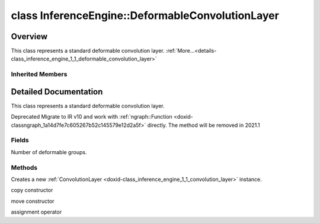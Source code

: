 .. index:: pair: class; InferenceEngine::DeformableConvolutionLayer
.. _doxid-class_inference_engine_1_1_deformable_convolution_layer:

class InferenceEngine::DeformableConvolutionLayer
=================================================



Overview
~~~~~~~~

This class represents a standard deformable convolution layer. :ref:`More...<details-class_inference_engine_1_1_deformable_convolution_layer>`


.. ref-code-block:: cpp
	:class: doxyrest-overview-code-block

	#include <ie_layers.h>
	
	class DeformableConvolutionLayer: public :ref:`InferenceEngine::ConvolutionLayer<doxid-class_inference_engine_1_1_convolution_layer>`
	{
	public:
		// fields
	
		unsigned int :ref:`_deformable_group<doxid-class_inference_engine_1_1_deformable_convolution_layer_1a13fb5d54e44846a0ef370087124e121f>` = 1u;

		// methods
	
		:ref:`ConvolutionLayer<doxid-class_inference_engine_1_1_deformable_convolution_layer_1a82ab32085fc9e570312b1d7fd860524a>`(const :ref:`LayerParams<doxid-struct_inference_engine_1_1_layer_params>`& p);
		:ref:`ConvolutionLayer<doxid-class_inference_engine_1_1_deformable_convolution_layer_1a360deef3b848b58258f39b8c3b65bd40>`(const :ref:`ConvolutionLayer<doxid-class_inference_engine_1_1_convolution_layer>`& that);
		:ref:`ConvolutionLayer<doxid-class_inference_engine_1_1_deformable_convolution_layer_1a63c464660108440778c9fd7dc967676b>`(:ref:`ConvolutionLayer<doxid-class_inference_engine_1_1_convolution_layer>`&&);
		:ref:`ConvolutionLayer<doxid-class_inference_engine_1_1_convolution_layer>`& :ref:`operator =<doxid-class_inference_engine_1_1_deformable_convolution_layer_1ae12c1a7fd0d963c217f51ff07e1edb58>` (const :ref:`ConvolutionLayer<doxid-class_inference_engine_1_1_convolution_layer>`& that);
	};

Inherited Members
-----------------

.. ref-code-block:: cpp
	:class: doxyrest-overview-inherited-code-block

	public:
		// typedefs
	
		typedef std::shared_ptr<:ref:`CNNLayer<doxid-class_inference_engine_1_1_c_n_n_layer>`> :ref:`Ptr<doxid-class_inference_engine_1_1_c_n_n_layer_1ae6c5b3bbb31997571de2ff36ea4dfee3>`;

		// fields
	
		std::string :ref:`name<doxid-class_inference_engine_1_1_c_n_n_layer_1a20185b71c3006edeef34337660c63e50>`;
		std::string :ref:`type<doxid-class_inference_engine_1_1_c_n_n_layer_1ac212155e7134b88e70eb244ffb03d079>`;
		:ref:`Precision<doxid-class_inference_engine_1_1_precision>` :ref:`precision<doxid-class_inference_engine_1_1_c_n_n_layer_1a4e644a73e430f608faa8dc33c1ccab5b>`;
		std::vector<:ref:`DataPtr<doxid-namespace_inference_engine_1a91f97c826d2753815815c119ba383e63>`> :ref:`outData<doxid-class_inference_engine_1_1_c_n_n_layer_1a6071e2163a4fef32de72c6ab22129224>`;
		std::vector<:ref:`DataWeakPtr<doxid-namespace_inference_engine_1af7e08b740f8da0ef826644aca39cb2ce>`> :ref:`insData<doxid-class_inference_engine_1_1_c_n_n_layer_1a1053f3f44f7492f79d755c8afe1e83b7>`;
		:ref:`Ptr<doxid-class_inference_engine_1_1_c_n_n_layer_1ae6c5b3bbb31997571de2ff36ea4dfee3>` :ref:`_fusedWith<doxid-class_inference_engine_1_1_c_n_n_layer_1ac25a960c7c95a63bdce49c935363c9c0>`;
		:ref:`UserValue<doxid-union_inference_engine_1_1_user_value>` :ref:`userValue<doxid-class_inference_engine_1_1_c_n_n_layer_1a62f7fc6af3a34b8b069025bfed12f37d>`;
		std::string :ref:`affinity<doxid-class_inference_engine_1_1_c_n_n_layer_1ae584c7bc3017655c20b7c5fb4501d5ab>`;
		std::map<std::string, std::string> :ref:`params<doxid-class_inference_engine_1_1_c_n_n_layer_1a06b085fdd9e498d9acde167efc2ad811>`;
		std::map<std::string, :ref:`Blob::Ptr<doxid-class_inference_engine_1_1_blob_1abb6c4f89181e2dd6d8a29ada2dfb4060>`> :ref:`blobs<doxid-class_inference_engine_1_1_c_n_n_layer_1aeafc49f9cd3bcb98d7a3c7e66a4bf285>`;
		:ref:`Blob::Ptr<doxid-class_inference_engine_1_1_blob_1abb6c4f89181e2dd6d8a29ada2dfb4060>` :ref:`_weights<doxid-class_inference_engine_1_1_weightable_layer_1a5088fb7b2f358e3a89f6628e8e2f1e45>`;
		:ref:`Blob::Ptr<doxid-class_inference_engine_1_1_blob_1abb6c4f89181e2dd6d8a29ada2dfb4060>` :ref:`_biases<doxid-class_inference_engine_1_1_weightable_layer_1a8bdb867bf51ee5ce94395ed0d5c8bc2c>`;
		:ref:`PropertyVector<doxid-class_inference_engine_1_1_property_vector>`<unsigned int> :ref:`_kernel<doxid-class_inference_engine_1_1_convolution_layer_1a5166da2a74ea77d852c30431f072996b>`;
		unsigned int& :ref:`_kernel_x<doxid-class_inference_engine_1_1_convolution_layer_1a675644c1d6882a4583868e94029e1c4b>` =  :ref:`_kernel<doxid-class_inference_engine_1_1_convolution_layer_1a5166da2a74ea77d852c30431f072996b>` .at(:ref:`X_AXIS<doxid-namespace_inference_engine_1a699af6f18afedf57e765e099645728f0a123219f421934427910f3c8080f76bcc>`);
		unsigned int& :ref:`_kernel_y<doxid-class_inference_engine_1_1_convolution_layer_1a6038a56d4c216c6ff6a4f69e89cf9891>` =  :ref:`_kernel<doxid-class_inference_engine_1_1_convolution_layer_1a5166da2a74ea77d852c30431f072996b>` .at(:ref:`Y_AXIS<doxid-namespace_inference_engine_1a699af6f18afedf57e765e099645728f0aa5a4fe3bd008bfa81437359c246b0b24>`);
		:ref:`PropertyVector<doxid-class_inference_engine_1_1_property_vector>`<unsigned int> :ref:`_padding<doxid-class_inference_engine_1_1_convolution_layer_1af9357916d27ba8598f1c7153258acdbd>`;
		unsigned int& :ref:`_padding_x<doxid-class_inference_engine_1_1_convolution_layer_1a04ca78017d097b7b47940479b0f92d00>` =  :ref:`_padding<doxid-class_inference_engine_1_1_convolution_layer_1af9357916d27ba8598f1c7153258acdbd>` .at(:ref:`X_AXIS<doxid-namespace_inference_engine_1a699af6f18afedf57e765e099645728f0a123219f421934427910f3c8080f76bcc>`);
		unsigned int& :ref:`_padding_y<doxid-class_inference_engine_1_1_convolution_layer_1ac8bf61084e60c22e79f2761d9911fffa>` =  :ref:`_padding<doxid-class_inference_engine_1_1_convolution_layer_1af9357916d27ba8598f1c7153258acdbd>` .at(:ref:`Y_AXIS<doxid-namespace_inference_engine_1a699af6f18afedf57e765e099645728f0aa5a4fe3bd008bfa81437359c246b0b24>`);
		:ref:`PropertyVector<doxid-class_inference_engine_1_1_property_vector>`<unsigned int> :ref:`_pads_end<doxid-class_inference_engine_1_1_convolution_layer_1ac559c38872755a8892c77ada1d981606>`;
		:ref:`PropertyVector<doxid-class_inference_engine_1_1_property_vector>`<unsigned int> :ref:`_stride<doxid-class_inference_engine_1_1_convolution_layer_1a93683b858a30a7adca14231408dc3650>`;
		unsigned int& :ref:`_stride_x<doxid-class_inference_engine_1_1_convolution_layer_1aad1b844e9e3ed13b06d1e7bec4c5ce75>` =  :ref:`_stride<doxid-class_inference_engine_1_1_convolution_layer_1a93683b858a30a7adca14231408dc3650>` .at(:ref:`X_AXIS<doxid-namespace_inference_engine_1a699af6f18afedf57e765e099645728f0a123219f421934427910f3c8080f76bcc>`);
		unsigned int& :ref:`_stride_y<doxid-class_inference_engine_1_1_convolution_layer_1a597b18123c4436e41414e16561394de6>` =  :ref:`_stride<doxid-class_inference_engine_1_1_convolution_layer_1a93683b858a30a7adca14231408dc3650>` .at(:ref:`Y_AXIS<doxid-namespace_inference_engine_1a699af6f18afedf57e765e099645728f0aa5a4fe3bd008bfa81437359c246b0b24>`);
		:ref:`PropertyVector<doxid-class_inference_engine_1_1_property_vector>`<unsigned int> :ref:`_dilation<doxid-class_inference_engine_1_1_convolution_layer_1a414945ca29a6923dd1b24788bae8b562>`;
		unsigned int& :ref:`_dilation_x<doxid-class_inference_engine_1_1_convolution_layer_1a3f81788f3904b2acee1fec298c2c6e1b>` =  :ref:`_dilation<doxid-class_inference_engine_1_1_convolution_layer_1a414945ca29a6923dd1b24788bae8b562>` .at(:ref:`X_AXIS<doxid-namespace_inference_engine_1a699af6f18afedf57e765e099645728f0a123219f421934427910f3c8080f76bcc>`);
		unsigned int& :ref:`_dilation_y<doxid-class_inference_engine_1_1_convolution_layer_1ae6aada2908667e9aea48a06e6338d26e>` =  :ref:`_dilation<doxid-class_inference_engine_1_1_convolution_layer_1a414945ca29a6923dd1b24788bae8b562>` .at(:ref:`Y_AXIS<doxid-namespace_inference_engine_1a699af6f18afedf57e765e099645728f0aa5a4fe3bd008bfa81437359c246b0b24>`);
		unsigned int :ref:`_out_depth<doxid-class_inference_engine_1_1_convolution_layer_1acd67e904da9d6186aba5356101201530>` = 0u;
		unsigned int :ref:`_group<doxid-class_inference_engine_1_1_convolution_layer_1a0a7b07faba795d7a3575e66614fcda80>` = 1u;
		std::string :ref:`_auto_pad<doxid-class_inference_engine_1_1_convolution_layer_1a6c9f15419398478f14183cd4cb15130a>`;

		// methods
	
		std::shared_ptr<:ref:`ngraph::Node<doxid-classov_1_1_node>`> :ref:`getNode<doxid-class_inference_engine_1_1_c_n_n_layer_1a322989d3de69b2cc51c90bf1271968a9>`() const;
		void :ref:`fuse<doxid-class_inference_engine_1_1_c_n_n_layer_1a12aad4318ec1bab134f61c2b7c591cc6>`(:ref:`Ptr<doxid-class_inference_engine_1_1_c_n_n_layer_1ae6c5b3bbb31997571de2ff36ea4dfee3>`& layer);
		virtual const :ref:`DataPtr<doxid-namespace_inference_engine_1a91f97c826d2753815815c119ba383e63>` :ref:`input<doxid-class_inference_engine_1_1_c_n_n_layer_1a864d9dcd5ec644df5794b0ac5f47af5f>`() const;
		void :ref:`parseParams<doxid-class_inference_engine_1_1_c_n_n_layer_1a8132f27c4963fa58ad131d6a6989c94e>`();
		float :ref:`GetParamAsFloat<doxid-class_inference_engine_1_1_c_n_n_layer_1a3891f1326149a9d2f1566bf2a851f643>`(const char \* param, float def) const;
		float :ref:`GetParamAsFloat<doxid-class_inference_engine_1_1_c_n_n_layer_1a42c3d84f598675eec55a6d28620b8e76>`(const char \* param) const;
		std::vector<float> :ref:`GetParamAsFloats<doxid-class_inference_engine_1_1_c_n_n_layer_1af9630456abcf9859a16a9517277fdd1f>`(const char \* param, std::vector<float> def) const;
		std::vector<float> :ref:`GetParamAsFloats<doxid-class_inference_engine_1_1_c_n_n_layer_1ae32218245c3bc781dc0a7a979bba2042>`(const char \* param) const;
		int :ref:`GetParamAsInt<doxid-class_inference_engine_1_1_c_n_n_layer_1af0340b5d83e0ca68dfbe9daa4d0d7f19>`(const char \* param, int def) const;
		int :ref:`GetParamAsInt<doxid-class_inference_engine_1_1_c_n_n_layer_1aea5ce11db18674d6b16cd57a974bca43>`(const char \* param) const;
		std::vector<int> :ref:`GetParamAsInts<doxid-class_inference_engine_1_1_c_n_n_layer_1ac6b05057bc37550e977d96f6b296dbed>`(const char \* param, std::vector<int> def) const;
		std::vector<int> :ref:`GetParamAsInts<doxid-class_inference_engine_1_1_c_n_n_layer_1a4e1abf89c200819f8988c4e6687d2c1b>`(const char \* param) const;
		unsigned int :ref:`GetParamAsUInt<doxid-class_inference_engine_1_1_c_n_n_layer_1a58afa0776016b852ec2d943d22627c69>`(const char \* param, unsigned int def) const;
		unsigned int :ref:`GetParamAsUInt<doxid-class_inference_engine_1_1_c_n_n_layer_1a95639231097406556bdca71eb92656a0>`(const char \* param) const;
		size_t :ref:`GetParamAsSizeT<doxid-class_inference_engine_1_1_c_n_n_layer_1a1e567514c1b6c26ebc2c6f5322c1e531>`(const char \* param, size_t def) const;
		size_t :ref:`GetParamAsSizeT<doxid-class_inference_engine_1_1_c_n_n_layer_1a704d80308a7a023a89c48eea2b439b3c>`(const char \* param) const;
	
		std::vector<unsigned int> :ref:`GetParamAsUInts<doxid-class_inference_engine_1_1_c_n_n_layer_1a3567558e080c9c25ca1414551d1c163e>`(
			const char \* param,
			std::vector<unsigned int> def
			) const;
	
		std::vector<unsigned int> :ref:`GetParamAsUInts<doxid-class_inference_engine_1_1_c_n_n_layer_1af6b6e33dea3e48a4ae2609bb7ad6d7b2>`(const char \* param) const;
		bool :ref:`GetParamAsBool<doxid-class_inference_engine_1_1_c_n_n_layer_1a3806906c9780ba527bb46651b01e1194>`(const char \* param, bool def) const;
		bool :ref:`GetParamAsBool<doxid-class_inference_engine_1_1_c_n_n_layer_1aa0fc4eec06f791d26dde3a47fca9dfb4>`(const char \* param) const;
		std::string :ref:`GetParamAsString<doxid-class_inference_engine_1_1_c_n_n_layer_1ae07e0a086ce4e02b5fb4600c34c4543e>`(const char \* param, const char \* def) const;
		bool :ref:`CheckParamPresence<doxid-class_inference_engine_1_1_c_n_n_layer_1a54353d851f4e017c3ea547ed12e4f73d>`(const char \* param) const;
		std::string :ref:`GetParamAsString<doxid-class_inference_engine_1_1_c_n_n_layer_1a69d26fd97bf9366d1d5028671e09b450>`(const char \* param) const;
		std::string :ref:`getBoolStrParamAsIntStr<doxid-class_inference_engine_1_1_c_n_n_layer_1a6ec29efe57d6a756efd660c9e5f8b688>`(const char \* param) const;
	
		std::vector<std::string> :ref:`GetParamAsStrings<doxid-class_inference_engine_1_1_c_n_n_layer_1a2cffea1440266959a91b6cee38e4fca0>`(
			const char \* param,
			std::vector<std::string> def
			) const;
	
		static float :ref:`ie_parse_float<doxid-class_inference_engine_1_1_c_n_n_layer_1a830772b08ab5b0f7f6defa7317e33783>`(const std::string& str);
		static std::string :ref:`ie_serialize_float<doxid-class_inference_engine_1_1_c_n_n_layer_1afe311c770dd17382996880052d303bc8>`(float value);
		:ref:`CNNLayer<doxid-class_inference_engine_1_1_weightable_layer_1a49576b4ff390822c0aa474cf7f542724>`(const :ref:`LayerParams<doxid-struct_inference_engine_1_1_layer_params>`& prms);
		:ref:`CNNLayer<doxid-class_inference_engine_1_1_weightable_layer_1ad5d08d211ac7bb10a79a1e4dc66551fa>`(const :ref:`CNNLayer<doxid-class_inference_engine_1_1_c_n_n_layer>`& other);
		:ref:`ConvolutionLayer<doxid-class_inference_engine_1_1_convolution_layer>`& :ref:`operator =<doxid-class_inference_engine_1_1_convolution_layer_1ae12c1a7fd0d963c217f51ff07e1edb58>` (const :ref:`ConvolutionLayer<doxid-class_inference_engine_1_1_convolution_layer>`& that);

.. _details-class_inference_engine_1_1_deformable_convolution_layer:

Detailed Documentation
~~~~~~~~~~~~~~~~~~~~~~

This class represents a standard deformable convolution layer.

Deprecated Migrate to IR v10 and work with :ref:`ngraph::Function <doxid-classngraph_1a14d7fe7c605267b52c145579e12d2a5f>` directly. The method will be removed in 2021.1

Fields
------

.. _doxid-class_inference_engine_1_1_deformable_convolution_layer_1a13fb5d54e44846a0ef370087124e121f:
.. index:: pair: variable; _deformable_group

.. ref-code-block:: cpp
	:class: doxyrest-title-code-block

	unsigned int _deformable_group = 1u

Number of deformable groups.

Methods
-------

.. _doxid-class_inference_engine_1_1_deformable_convolution_layer_1a82ab32085fc9e570312b1d7fd860524a:
.. index:: pair: function; ConvolutionLayer

.. ref-code-block:: cpp
	:class: doxyrest-title-code-block

	ConvolutionLayer(const :ref:`LayerParams<doxid-struct_inference_engine_1_1_layer_params>`& p)

Creates a new :ref:`ConvolutionLayer <doxid-class_inference_engine_1_1_convolution_layer>` instance.

.. _doxid-class_inference_engine_1_1_deformable_convolution_layer_1a360deef3b848b58258f39b8c3b65bd40:
.. index:: pair: function; ConvolutionLayer

.. ref-code-block:: cpp
	:class: doxyrest-title-code-block

	ConvolutionLayer(const :ref:`ConvolutionLayer<doxid-class_inference_engine_1_1_convolution_layer>`& that)

copy constructor

.. _doxid-class_inference_engine_1_1_deformable_convolution_layer_1a63c464660108440778c9fd7dc967676b:
.. index:: pair: function; ConvolutionLayer

.. ref-code-block:: cpp
	:class: doxyrest-title-code-block

	ConvolutionLayer(:ref:`ConvolutionLayer<doxid-class_inference_engine_1_1_convolution_layer>`&&)

move constructor

.. _doxid-class_inference_engine_1_1_deformable_convolution_layer_1ae12c1a7fd0d963c217f51ff07e1edb58:
.. index:: pair: function; operator=

.. ref-code-block:: cpp
	:class: doxyrest-title-code-block

	:ref:`ConvolutionLayer<doxid-class_inference_engine_1_1_convolution_layer>`& operator = (const :ref:`ConvolutionLayer<doxid-class_inference_engine_1_1_convolution_layer>`& that)

assignment operator


